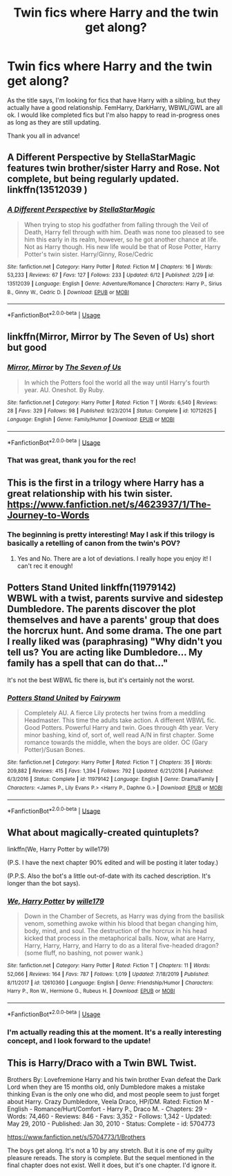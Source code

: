 #+TITLE: Twin fics where Harry and the twin get along?

* Twin fics where Harry and the twin get along?
:PROPERTIES:
:Author: Holy_Hand_Grenadier
:Score: 9
:DateUnix: 1593652218.0
:DateShort: 2020-Jul-02
:FlairText: Request
:END:
As the title says, I'm looking for fics that have Harry with a sibling, but they actually have a good relationship. FemHarry, DarkHarry, WBWL/GWL are all ok. I would like completed fics but I'm also happy to read in-progress ones as long as they are still updating.

Thank you all in advance!


** A Different Perspective by StellaStarMagic features twin brother/sister Harry and Rose. Not complete, but being regularly updated. linkffn(13512039 )
:PROPERTIES:
:Author: ProfTilos
:Score: 5
:DateUnix: 1593656809.0
:DateShort: 2020-Jul-02
:END:

*** [[https://www.fanfiction.net/s/13512039/1/][*/A Different Perspective/*]] by [[https://www.fanfiction.net/u/13144643/StellaStarMagic][/StellaStarMagic/]]

#+begin_quote
  When trying to stop his godfather from falling through the Veil of Death, Harry fell through with him. Death was none too pleased to see him this early in its realm, however, so he got another chance at life. Not as Harry though. His new life would be that of Rose Potter, Harry Potter's twin sister. Harry/Ginny, Rose/Cedric
#+end_quote

^{/Site/:} ^{fanfiction.net} ^{*|*} ^{/Category/:} ^{Harry} ^{Potter} ^{*|*} ^{/Rated/:} ^{Fiction} ^{M} ^{*|*} ^{/Chapters/:} ^{16} ^{*|*} ^{/Words/:} ^{53,233} ^{*|*} ^{/Reviews/:} ^{67} ^{*|*} ^{/Favs/:} ^{127} ^{*|*} ^{/Follows/:} ^{233} ^{*|*} ^{/Updated/:} ^{6/12} ^{*|*} ^{/Published/:} ^{2/29} ^{*|*} ^{/id/:} ^{13512039} ^{*|*} ^{/Language/:} ^{English} ^{*|*} ^{/Genre/:} ^{Adventure/Romance} ^{*|*} ^{/Characters/:} ^{Harry} ^{P.,} ^{Sirius} ^{B.,} ^{Ginny} ^{W.,} ^{Cedric} ^{D.} ^{*|*} ^{/Download/:} ^{[[http://www.ff2ebook.com/old/ffn-bot/index.php?id=13512039&source=ff&filetype=epub][EPUB]]} ^{or} ^{[[http://www.ff2ebook.com/old/ffn-bot/index.php?id=13512039&source=ff&filetype=mobi][MOBI]]}

--------------

*FanfictionBot*^{2.0.0-beta} | [[https://github.com/tusing/reddit-ffn-bot/wiki/Usage][Usage]]
:PROPERTIES:
:Author: FanfictionBot
:Score: 3
:DateUnix: 1593656839.0
:DateShort: 2020-Jul-02
:END:


** linkffn(Mirror, Mirror by The Seven of Us) short but good
:PROPERTIES:
:Author: HeyHo2roar
:Score: 3
:DateUnix: 1593677359.0
:DateShort: 2020-Jul-02
:END:

*** [[https://www.fanfiction.net/s/10712625/1/][*/Mirror, Mirror/*]] by [[https://www.fanfiction.net/u/5184535/The-Seven-of-Us][/The Seven of Us/]]

#+begin_quote
  In which the Potters fool the world all the way until Harry's fourth year. AU. Oneshot. By Ruby.
#+end_quote

^{/Site/:} ^{fanfiction.net} ^{*|*} ^{/Category/:} ^{Harry} ^{Potter} ^{*|*} ^{/Rated/:} ^{Fiction} ^{T} ^{*|*} ^{/Words/:} ^{6,540} ^{*|*} ^{/Reviews/:} ^{28} ^{*|*} ^{/Favs/:} ^{329} ^{*|*} ^{/Follows/:} ^{98} ^{*|*} ^{/Published/:} ^{9/23/2014} ^{*|*} ^{/Status/:} ^{Complete} ^{*|*} ^{/id/:} ^{10712625} ^{*|*} ^{/Language/:} ^{English} ^{*|*} ^{/Genre/:} ^{Family/Humor} ^{*|*} ^{/Download/:} ^{[[http://www.ff2ebook.com/old/ffn-bot/index.php?id=10712625&source=ff&filetype=epub][EPUB]]} ^{or} ^{[[http://www.ff2ebook.com/old/ffn-bot/index.php?id=10712625&source=ff&filetype=mobi][MOBI]]}

--------------

*FanfictionBot*^{2.0.0-beta} | [[https://github.com/tusing/reddit-ffn-bot/wiki/Usage][Usage]]
:PROPERTIES:
:Author: FanfictionBot
:Score: 2
:DateUnix: 1593677378.0
:DateShort: 2020-Jul-02
:END:


*** That was great, thank you for the rec!
:PROPERTIES:
:Author: Holy_Hand_Grenadier
:Score: 1
:DateUnix: 1593741968.0
:DateShort: 2020-Jul-03
:END:


** This is the first in a trilogy where Harry has a great relationship with his twin sister. [[https://www.fanfiction.net/s/4623937/1/The-Journey-to-Words]]
:PROPERTIES:
:Author: heresy23
:Score: 3
:DateUnix: 1593691488.0
:DateShort: 2020-Jul-02
:END:

*** The beginning is pretty interesting! May I ask if this trilogy is basically a retelling of canon from the twin's POV?
:PROPERTIES:
:Author: StellaStarMagic
:Score: 1
:DateUnix: 1593777679.0
:DateShort: 2020-Jul-03
:END:

**** Yes and No. There are a lot of deviations. I really hope you enjoy it! I can't rec it enough!
:PROPERTIES:
:Author: heresy23
:Score: 1
:DateUnix: 1593831646.0
:DateShort: 2020-Jul-04
:END:


** *Potters Stand United* linkffn(11979142)\\
WBWL with a twist, parents survive and sidestep Dumbledore. The parents discover the plot themselves and have a parents' group that does the horcrux hunt. And some drama. The one part I really liked was (paraphrasing) "Why didn't you tell us? You are acting like Dumbledore... My family has a spell that can do that..."

It's not the best WBWL fic there is, but it's certainly not the worst.
:PROPERTIES:
:Author: Nyanmaru_San
:Score: 2
:DateUnix: 1593668020.0
:DateShort: 2020-Jul-02
:END:

*** [[https://www.fanfiction.net/s/11979142/1/][*/Potters Stand United/*]] by [[https://www.fanfiction.net/u/972483/Fairywm][/Fairywm/]]

#+begin_quote
  Completely AU. A fierce Lily protects her twins from a meddling Headmaster. This time the adults take action. A different WBWL fic. Good Potters. Powerful Harry and twin. Goes through 4th year. Very minor bashing, kind of, sort of, well read A/N in first chapter. Some romance towards the middle, when the boys are older. OC (Gary Potter)/Susan Bones.
#+end_quote

^{/Site/:} ^{fanfiction.net} ^{*|*} ^{/Category/:} ^{Harry} ^{Potter} ^{*|*} ^{/Rated/:} ^{Fiction} ^{T} ^{*|*} ^{/Chapters/:} ^{35} ^{*|*} ^{/Words/:} ^{209,882} ^{*|*} ^{/Reviews/:} ^{415} ^{*|*} ^{/Favs/:} ^{1,394} ^{*|*} ^{/Follows/:} ^{792} ^{*|*} ^{/Updated/:} ^{6/21/2016} ^{*|*} ^{/Published/:} ^{6/3/2016} ^{*|*} ^{/Status/:} ^{Complete} ^{*|*} ^{/id/:} ^{11979142} ^{*|*} ^{/Language/:} ^{English} ^{*|*} ^{/Genre/:} ^{Drama/Family} ^{*|*} ^{/Characters/:} ^{<James} ^{P.,} ^{Lily} ^{Evans} ^{P.>} ^{<Harry} ^{P.,} ^{Daphne} ^{G.>} ^{*|*} ^{/Download/:} ^{[[http://www.ff2ebook.com/old/ffn-bot/index.php?id=11979142&source=ff&filetype=epub][EPUB]]} ^{or} ^{[[http://www.ff2ebook.com/old/ffn-bot/index.php?id=11979142&source=ff&filetype=mobi][MOBI]]}

--------------

*FanfictionBot*^{2.0.0-beta} | [[https://github.com/tusing/reddit-ffn-bot/wiki/Usage][Usage]]
:PROPERTIES:
:Author: FanfictionBot
:Score: 2
:DateUnix: 1593668033.0
:DateShort: 2020-Jul-02
:END:


** What about magically-created quintuplets?

linkffn(We, Harry Potter by wille179)

(P.S. I have the next chapter 90% edited and will be posting it later today.)

(P.P.S. Also the bot's a little out-of-date with its cached description. It's longer than the bot says).
:PROPERTIES:
:Author: wille179
:Score: 2
:DateUnix: 1593697714.0
:DateShort: 2020-Jul-02
:END:

*** [[https://www.fanfiction.net/s/12610360/1/][*/We, Harry Potter/*]] by [[https://www.fanfiction.net/u/5192205/wille179][/wille179/]]

#+begin_quote
  Down in the Chamber of Secrets, as Harry was dying from the basilisk venom, something awoke within his blood that began changing him, body, mind, and soul. The destruction of the horcrux in his head kicked that process in the metaphorical balls. Now, what are Harry, Harry, Harry, Harry, and Harry to do as a literal five-headed dragon? (some fluff, no bashing, not power wank.)
#+end_quote

^{/Site/:} ^{fanfiction.net} ^{*|*} ^{/Category/:} ^{Harry} ^{Potter} ^{*|*} ^{/Rated/:} ^{Fiction} ^{T} ^{*|*} ^{/Chapters/:} ^{11} ^{*|*} ^{/Words/:} ^{52,066} ^{*|*} ^{/Reviews/:} ^{164} ^{*|*} ^{/Favs/:} ^{787} ^{*|*} ^{/Follows/:} ^{1,019} ^{*|*} ^{/Updated/:} ^{7/18/2019} ^{*|*} ^{/Published/:} ^{8/11/2017} ^{*|*} ^{/id/:} ^{12610360} ^{*|*} ^{/Language/:} ^{English} ^{*|*} ^{/Genre/:} ^{Friendship/Humor} ^{*|*} ^{/Characters/:} ^{Harry} ^{P.,} ^{Ron} ^{W.,} ^{Hermione} ^{G.,} ^{Rubeus} ^{H.} ^{*|*} ^{/Download/:} ^{[[http://www.ff2ebook.com/old/ffn-bot/index.php?id=12610360&source=ff&filetype=epub][EPUB]]} ^{or} ^{[[http://www.ff2ebook.com/old/ffn-bot/index.php?id=12610360&source=ff&filetype=mobi][MOBI]]}

--------------

*FanfictionBot*^{2.0.0-beta} | [[https://github.com/tusing/reddit-ffn-bot/wiki/Usage][Usage]]
:PROPERTIES:
:Author: FanfictionBot
:Score: 2
:DateUnix: 1593697723.0
:DateShort: 2020-Jul-02
:END:


*** I'm actually reading this at the moment. It's a really interesting concept, and I look forward to the update!
:PROPERTIES:
:Author: Holy_Hand_Grenadier
:Score: 1
:DateUnix: 1593742024.0
:DateShort: 2020-Jul-03
:END:


** This is Harry/Draco with a Twin BWL Twist.

Brothers By: Lovefremione Harry and his twin brother Evan defeat the Dark Lord when they are 15 months old, only Dumbledore makes a mistake thinking Evan is the only one who did, and most people seem to just forget about Harry. Crazy Dumbledore, Veela Draco, HP/DM. Rated: Fiction M - English - Romance/Hurt/Comfort - Harry P., Draco M. - Chapters: 29 - Words: 74,460 - Reviews: 846 - Favs: 3,352 - Follows: 1,342 - Updated: May 29, 2010 - Published: Jan 30, 2010 - Status: Complete - id: 5704773

[[https://www.fanfiction.net/s/5704773/1/Brothers]]

The boys get along. It's not a 10 by any stretch. But it is one of my guilty pleasure rereads. The story is complete. But the sequel mentioned in the final chapter does not exist. Well it does, but it's one chapter. I'd ignore it.
:PROPERTIES:
:Author: DemeRain
:Score: 0
:DateUnix: 1593657153.0
:DateShort: 2020-Jul-02
:END:
